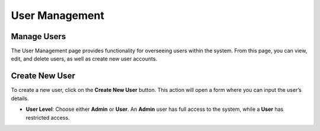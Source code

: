 User Management
===============

Manage Users
~~~~~~~~~~~~

The User Management page provides functionality for overseeing users within the system. From this page, you can view, edit, and delete users, as well as create new user accounts.

Create New User
~~~~~~~~~~~~~~~

To create a new user, click on the **Create New User** button. This action will open a form where you can input the user’s details.

- **User Level**: Choose either **Admin** or **User**. An **Admin** user has full access to the system, while a **User** has restricted access.
